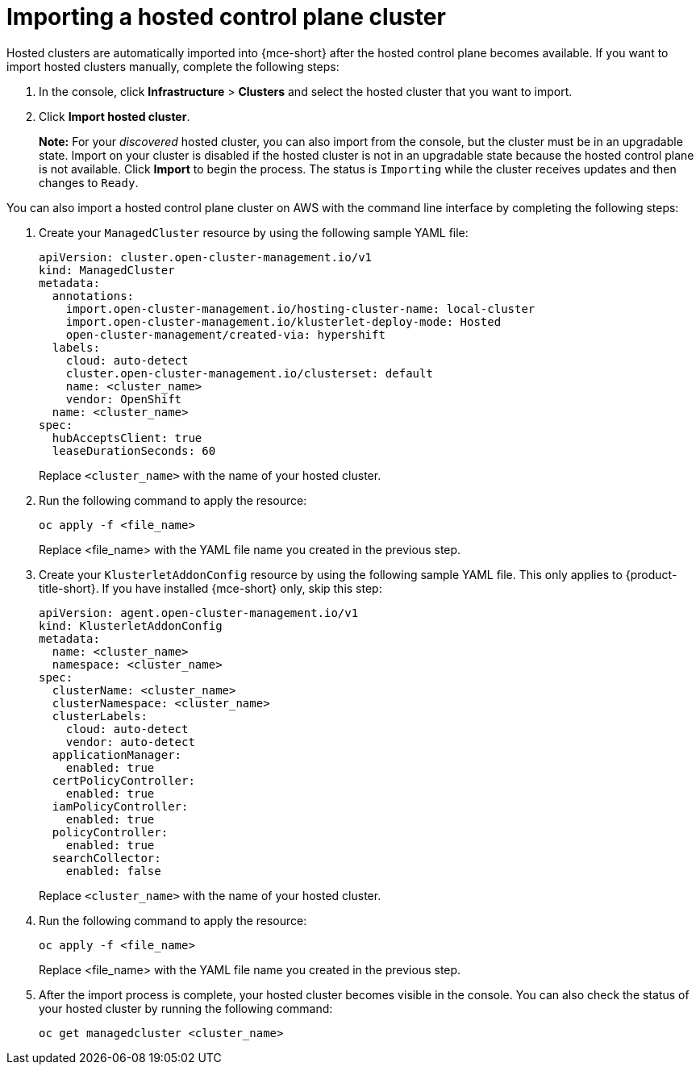 [#importing-hosted-cluster-aws]
= Importing a hosted control plane cluster

Hosted clusters are automatically imported into {mce-short} after the hosted control plane becomes available. If you want to import hosted clusters manually, complete the following steps:

. In the console, click *Infrastructure* > *Clusters* and select the hosted cluster that you want to import.

. Click *Import hosted cluster*.

+
*Note:* For your _discovered_ hosted cluster, you can also import from the console, but the cluster must be in an upgradable state. Import on your cluster is disabled if the hosted cluster is not in an upgradable state because the hosted control plane is not available. Click *Import* to begin the process. The status is `Importing` while the cluster receives updates and then changes to `Ready`.

You can also import a hosted control plane cluster on AWS with the command line interface by completing the following steps:

. Create your `ManagedCluster` resource by using the following sample YAML file:

+
[source,yaml]
----
apiVersion: cluster.open-cluster-management.io/v1
kind: ManagedCluster
metadata:  
  annotations:    
    import.open-cluster-management.io/hosting-cluster-name: local-cluster    
    import.open-cluster-management.io/klusterlet-deploy-mode: Hosted
    open-cluster-management/created-via: hypershift  
  labels:    
    cloud: auto-detect    
    cluster.open-cluster-management.io/clusterset: default    
    name: <cluster_name>  
    vendor: OpenShift  
  name: <cluster_name>
spec:  
  hubAcceptsClient: true  
  leaseDurationSeconds: 60
----

+
Replace `<cluster_name>` with the name of your hosted cluster.

. Run the following command to apply the resource:

+
----
oc apply -f <file_name>
----

+
Replace <file_name> with the YAML file name you created in the previous step.

. Create your `KlusterletAddonConfig` resource by using the following sample YAML file. This only applies to {product-title-short}. If you have installed {mce-short} only, skip this step:

+
[source,yaml]
----
apiVersion: agent.open-cluster-management.io/v1
kind: KlusterletAddonConfig
metadata:
  name: <cluster_name>
  namespace: <cluster_name>
spec:
  clusterName: <cluster_name>
  clusterNamespace: <cluster_name>
  clusterLabels:
    cloud: auto-detect
    vendor: auto-detect
  applicationManager:
    enabled: true
  certPolicyController:
    enabled: true
  iamPolicyController:
    enabled: true
  policyController:
    enabled: true
  searchCollector:
    enabled: false
----

+
Replace `<cluster_name>` with the name of your hosted cluster.

. Run the following command to apply the resource:

+
----
oc apply -f <file_name>
----

+
Replace <file_name> with the YAML file name you created in the previous step.

. After the import process is complete, your hosted cluster becomes visible in the console. You can also check the status of your hosted cluster by running the following command:

+
----
oc get managedcluster <cluster_name>
----
